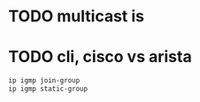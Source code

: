 * TODO multicast is
* TODO cli, cisco vs arista

#+begin_src bash
  ip igmp join-group
  ip igmp static-group
#+end_src
